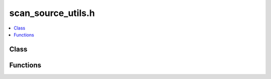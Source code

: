 scan_source_utils.h
===================

.. contents::
   :local:

Class
-----

.. doxygenclass:: ouster::core::AnyPacketSource
   :project: cpp_api
   :members:

.. doxygenclass:: ouster::core::AnyScanSource
   :project: cpp_api
   :members:

.. doxygenclass:: ouster::core::Collator
   :project: cpp_api
   :members:

.. doxygenclass:: ouster::core::Singler
   :project: cpp_api
   :members:

.. doxygenclass:: ouster::core::Slicer
   :project: cpp_api
   :members:

Functions
---------

.. doxygenfunction:: ouster::core::collate(const ScanSource&)
   :project: cpp_api

.. doxygenfunction:: ouster::core::collate(ScanSource&&)
   :project: cpp_api
